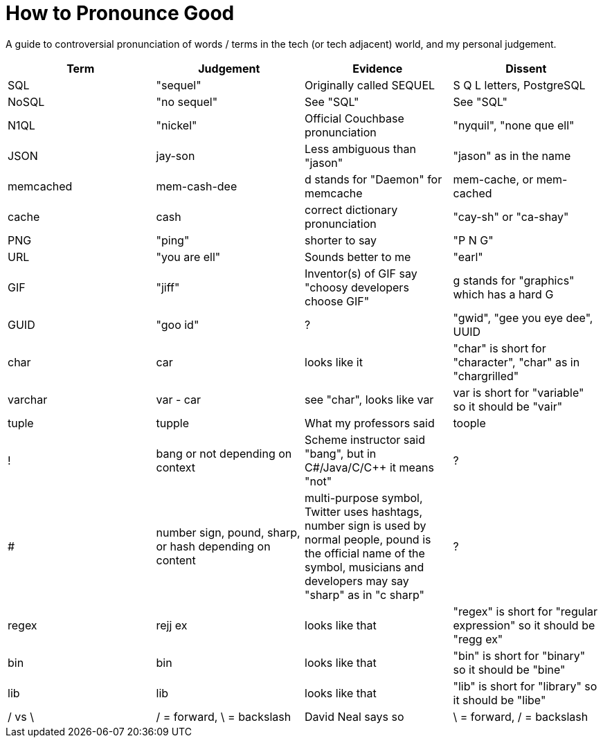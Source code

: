# How to Pronounce Good

A guide to controversial pronunciation of words / terms in the tech (or tech adjacent) world, and my personal judgement.

[options="header"]
|===
| Term | Judgement | Evidence | Dissent
| SQL | "sequel" | Originally called SEQUEL | S Q L letters, PostgreSQL
| NoSQL | "no sequel" | See "SQL" | See "SQL"
| N1QL | "nickel" | Official Couchbase pronunciation | "nyquil", "none que ell"
| JSON | jay-son | Less ambiguous than "jason" | "jason" as in the name
| memcached | mem-cash-dee | d stands for "Daemon" for memcache | mem-cache, or mem-cached
| cache | cash | correct dictionary pronunciation | "cay-sh" or "ca-shay"
| PNG | "ping" | shorter to say | "P N G"
| URL | "you are ell" | Sounds better to me | "earl"
| GIF | "jiff" | Inventor(s) of GIF say "choosy developers choose GIF" | g stands for "graphics" which has a hard G
| GUID | "goo id" | ? | "gwid", "gee you eye dee", UUID
| char | car | looks like it | "char" is short for "character", "char" as in "chargrilled"
| varchar | var - car | see "char", looks like var | var is short for "variable" so it should be "vair"
| tuple | tupple | What my professors said | toople
| ! | bang or not depending on context | Scheme instructor said "bang", but in C#/Java/C/C++ it means "not" | ?
| # | number sign, pound, sharp, or hash depending on content | multi-purpose symbol, Twitter uses hashtags, number sign is used by normal people, pound is the official name of the symbol, musicians and developers may say "sharp" as in "c sharp" | ?
| regex | rejj ex | looks like that | "regex" is short for "regular expression" so it should be "regg ex"
| bin | bin | looks like that | "bin" is short for "binary" so it should be "bine"
| lib | lib | looks like that | "lib" is short for "library" so it should be "libe"
| / vs \ | / = forward, \ = backslash | David Neal says so | \ = forward, / = backslash
|===
